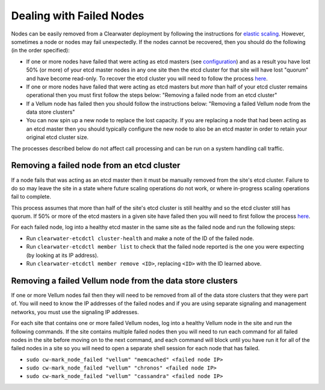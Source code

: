 Dealing with Failed Nodes
=========================

Nodes can be easily removed from a Clearwater deployment by following
the instructions for `elastic
scaling <Clearwater_Elastic_Scaling.html>`__. However, sometimes a node or
nodes may fail unexpectedly. If the nodes cannot be recovered, then you
should do the following (in the order specified):

-  If one or more nodes have failed that were acting as etcd masters
   (see
   `configuration <Clearwater_Configuration_Options_Reference.html>`__)
   and as a result you have lost 50% (or more) of your etcd master nodes
   in any one site then the etcd cluster for that site will have lost
   "quorum" and have become read-only. To recover the etcd cluster you
   will need to follow the process
   `here <Handling_Multiple_Failed_Nodes.html>`__.
-  If one or more nodes have failed that were acting as etcd masters but
   *more* than half of your etcd cluster remains operational then you
   must first follow the steps below: "Removing a failed node from an
   etcd cluster"
-  If a Vellum node has failed then you should follow the instructions
   below: "Removing a failed Vellum node from the data store clusters"
-  You can now spin up a new node to replace the lost capacity. If you
   are replacing a node that had been acting as an etcd master then you
   should typically configure the new node to also be an etcd master in
   order to retain your original etcd cluster size.

The processes described below do not affect call processing and can be
run on a system handling call traffic.

Removing a failed node from an etcd cluster
-------------------------------------------

If a node fails that was acting as an etcd master then it must be
manually removed from the site's etcd cluster. Failure to do so may
leave the site in a state where future scaling operations do not work,
or where in-progress scaling operations fail to complete.

This process assumes that more than half of the site's etcd cluster is
still healthy and so the etcd cluster still has quorum. If 50% or more
of the etcd masters in a given site have failed then you will need to
first follow the process `here <Handling_Multiple_Failed_Nodes.html>`__.

For each failed node, log into a healthy etcd master in the same site as
the failed node and run the following steps:

-  Run ``clearwater-etcdctl cluster-health`` and make a note of the ID
   of the failed node.
-  Run ``clearwater-etcdctl member list`` to check that the failed node
   reported is the one you were expecting (by looking at its IP
   address).
-  Run ``clearwater-etcdctl member remove <ID>``, replacing ``<ID>``
   with the ID learned above.

Removing a failed Vellum node from the data store clusters
----------------------------------------------------------

If one or more Vellum nodes fail then they will need to be removed from
all of the data store clusters that they were part of. You will need to
know the IP addresses of the failed nodes and if you are using separate
signaling and management networks, you must use the signaling IP
addresses.

For each site that contains one or more failed Vellum nodes, log into a
healthy Vellum node in the site and run the following commands. If the
site contains multiple failed nodes then you will need to run each
command for all failed nodes in the site before moving on to the next
command, and each command will block until you have run it for all of
the failed nodes in a site so you will need to open a separate shell
session for each node that has failed.

-  ``sudo cw-mark_node_failed "vellum" "memcached" <failed node IP>``
-  ``sudo cw-mark_node_failed "vellum" "chronos" <failed node IP>``
-  ``sudo cw-mark_node_failed "vellum" "cassandra" <failed node IP>``

